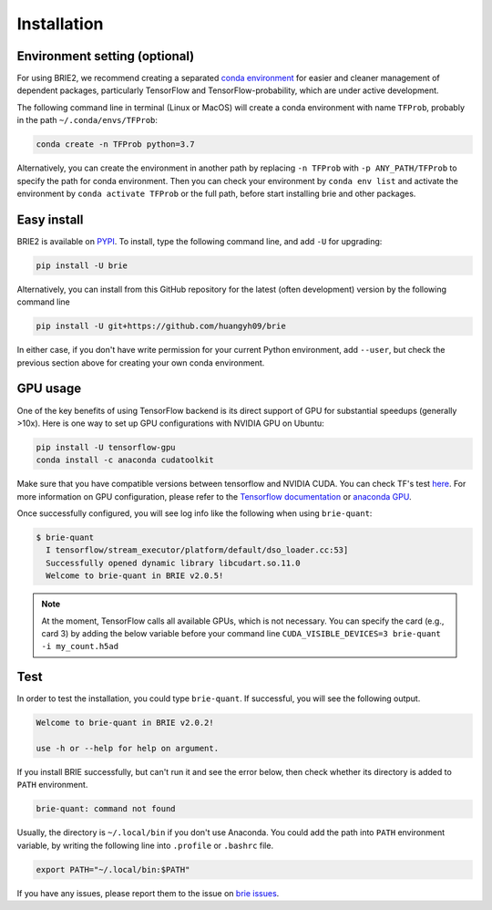 ============
Installation
============

Environment setting (optional)
==============================
For using BRIE2, we recommend creating a separated `conda environment`_ for 
easier and cleaner management of dependent packages, particularly TensorFlow and 
TensorFlow-probability, which are under active development.

The following command line in terminal (Linux or MacOS) will create a conda 
environment with name ``TFProb``, probably in the path ``~/.conda/envs/TFProb``:

.. code-block:: bash
  
  conda create -n TFProb python=3.7

Alternatively, you can create the environment in another path by replacing 
``-n TFProb`` with ``-p ANY_PATH/TFProb`` to specify the path for conda 
environment. Then you can check your environment by ``conda env list`` and 
activate the environment by ``conda activate TFProb`` or the full path, before 
start installing brie and other packages.

.. _conda environment: https://docs.conda.io/projects/conda/en/latest/user-guide/tasks/manage-environments.html


Easy install
============

BRIE2 is available on `PYPI`_. To install, type the following command 
line, and add ``-U`` for upgrading:

.. code-block:: bash

  pip install -U brie

Alternatively, you can install from this GitHub repository for the latest (often 
development) version by the following command line

.. code-block:: bash

  pip install -U git+https://github.com/huangyh09/brie

In either case, if you don't have write permission for your current Python 
environment, add ``--user``, but check the previous section above for creating 
your own conda environment.

.. _PYPI: https://pypi.org/project/brie


GPU usage
=========
One of the key benefits of using TensorFlow backend is its direct support of 
GPU for substantial speedups (generally >10x). Here is one way to set up GPU 
configurations with NVIDIA GPU on Ubuntu:

.. code-block:: bash

  pip install -U tensorflow-gpu
  conda install -c anaconda cudatoolkit

Make sure that you have compatible versions between tensorflow and NVIDIA CUDA. 
You can check TF's test `here <https://www.tensorflow.org/install/source#gpu>`_.
For more information on GPU configuration, please refer to the 
`Tensorflow documentation`_ or `anaconda GPU`_.

.. _Tensorflow documentation: https://www.tensorflow.org/guide/gpu
.. _anaconda GPU: https://docs.anaconda.com/anaconda/user-guide/tasks/gpu-packages/

Once successfully configured, you will see log info like the following when 
using ``brie-quant``:

.. code-block:: html

  $ brie-quant
    I tensorflow/stream_executor/platform/default/dso_loader.cc:53] 
    Successfully opened dynamic library libcudart.so.11.0
    Welcome to brie-quant in BRIE v2.0.5!


.. note::
   At the moment, TensorFlow calls all available GPUs, which is not necessary. 
   You can specify the card (e.g., card 3) by adding the below variable before 
   your command line ``CUDA_VISIBLE_DEVICES=3 brie-quant -i my_count.h5ad``
   


Test
====

In order to test the installation, you could type ``brie-quant``. If successful,
you will see the following output.

.. code-block:: html

  Welcome to brie-quant in BRIE v2.0.2!

  use -h or --help for help on argument.

If you install BRIE successfully, but can't run it and see the error below, 
then check whether its directory is added to ``PATH`` environment. 

.. code-block:: html

  brie-quant: command not found

Usually, the directory is ``~/.local/bin`` if you don't use Anaconda. You could add 
the path into ``PATH`` environment variable, by writing the following line into 
``.profile`` or ``.bashrc`` file.

.. code-block:: html
  
  export PATH="~/.local/bin:$PATH"


If you have any issues, please report them to the issue on `brie issues`_.

.. _brie issues: https://github.com/huangyh09/brie/issues

